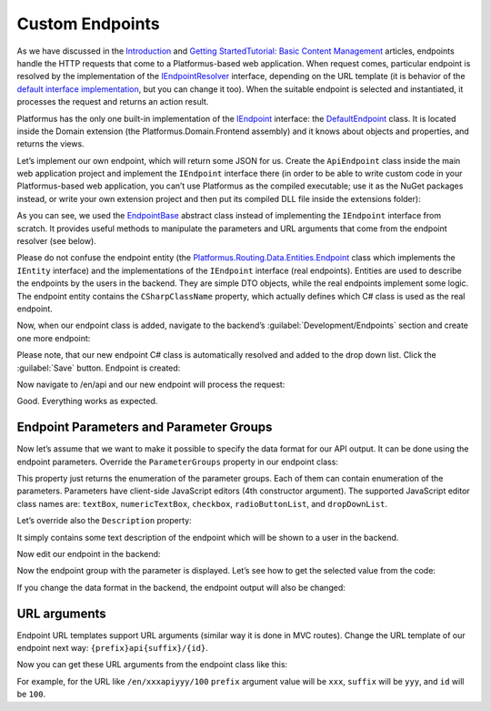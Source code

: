 ﻿Custom Endpoints
================

As we have discussed in the `Introduction <http://docs.platformus.net/en/latest/introduction/index.html>`_ and
`Getting Started\Tutorial: Basic Content Management <http://docs.platformus.net/en/latest/getting_started/tutorial_basic_content_management.html>`_ articles,
endpoints handle the HTTP requests that come to a Platformus-based web application. When request comes, particular endpoint is resolved by the implementation of the
`IEndpointResolver <https://github.com/Platformus/Platformus/blob/master/src/Platformus.Routing/EndpointResolvers/IEndpointResolver.cs#L10>`_ interface,
depending on the URL template (it is behavior of the
`default interface implementation <https://github.com/Platformus/Platformus/blob/master/src/Platformus.Routing/EndpointResolvers/DefaultEndpointResolver.cs#L13>`_,
but you can change it too). When the suitable endpoint is selected and instantiated, it processes the request and returns an action result.

Platformus has the only one built-in implementation of the
`IEndpoint <https://github.com/Platformus/Platformus/blob/master/src/Platformus.Routing/Endpoints/IEndpoint.cs#L11>`_ interface:
the `DefaultEndpoint <https://github.com/Platformus/Platformus/blob/master/src/Platformus.Domain.Frontend/Endpoints/DefaultEndpoint.cs#L15>`_ class.
It is located inside the Domain extension (the Platformus.Domain.Frontend assembly) and it knows about objects and properties, and returns the views.

Let’s implement our own endpoint, which will return some JSON for us. Create the ``ApiEndpoint`` class inside the main web application project
and implement the ``IEndpoint`` interface there (in order to be able to write custom code in your Platformus-based web application, you can’t use Platformus
as the compiled executable; use it as the NuGet packages instead, or write your own extension project and then put its compiled DLL file inside the extensions folder):

.. code-block:: cs
    :emphasize-lines: 5

    public class ApiEndpoint : EndpointBase
    {
      protected override IActionResult GetActionResult(IRequestHandler requestHandler, Endpoint endpoint, IEnumerable<KeyValuePair<string, string>> arguments)
      {
        return (requestHandler as Controller).Json(new { x = 10, y = true });
      }
    }

As you can see, we used the `EndpointBase <https://github.com/Platformus/Platformus/blob/master/src/Platformus.Routing/Endpoints/EndpointBase.cs#L12>`_
abstract class instead of implementing the ``IEndpoint`` interface from scratch. It provides useful methods to manipulate the parameters and URL arguments
that come from the endpoint resolver (see below).

Please do not confuse the endpoint entity
(the `Platformus.Routing.Data.Entities.Endpoint <https://github.com/Platformus/Platformus/blob/master/src/Platformus.Routing.Data.Entities/Endpoint.cs#L12>`_ class
which implements the ``IEntity`` interface) and the implementations of the ``IEndpoint`` interface (real endpoints). Entities are used to describe the endpoints
by the users in the backend. They are simple DTO objects, while the real endpoints implement some logic. The endpoint entity contains the ``CSharpClassName`` property,
which actually defines which C# class is used as the real endpoint.

Now, when our endpoint class is added, navigate to the backend’s :guilabel:`Development/Endpoints` section and create one more endpoint:

.. image:: /images/advanced/custom_endpoints/1.png

Please note, that our new endpoint C# class is automatically resolved and added to the drop down list. Click the :guilabel:`Save` button. Endpoint is created:

.. image:: /images/advanced/custom_endpoints/2.png

Now navigate to /en/api and our new endpoint will process the request:

.. image:: /images/advanced/custom_endpoints/3.png

Good. Everything works as expected.

Endpoint Parameters and Parameter Groups
----------------------------------------

Now let’s assume that we want to make it possible to specify the data format for our API output.
It can be done using the endpoint parameters. Override the ``ParameterGroups`` property in our endpoint class:

.. code-block:: cs
    :emphasize-lines: 1

    public override IEnumerable<EndpointParameterGroup> ParameterGroups => new EndpointParameterGroup[]
    {
      new EndpointParameterGroup(
        "Output",
        new EndpointParameter("DataFormat", "Data format", new Option[] { new Option("JSON"), new Option("XML") }, "radioButtonList", null, true)
      )
    };

This property just returns the enumeration of the parameter groups. Each of them can contain enumeration of the parameters.
Parameters have client-side JavaScript editors (4th constructor argument).  The supported JavaScript editor class names are:
``textBox``, ``numericTextBox``, ``checkbox``, ``radioButtonList``, and ``dropDownList``.

Let’s override also the ``Description`` property:

.. code-block:: cs
    :emphasize-lines: 1

    public override string Description => "Returns data using the specified data format.";

It simply contains some text description of the endpoint which will be shown to a user in the backend.

Now edit our endpoint in the backend:

.. image:: /images/advanced/custom_endpoints/4.png

Now the endpoint group with the parameter is displayed. Let’s see how to get the selected value from the code:

.. code-block:: cs
    :emphasize-lines: 3

    protected override IActionResult GetActionResult(IRequestHandler requestHandler, Endpoint endpoint, IEnumerable<KeyValuePair<string, string>> arguments)
    {
      if (this.GetStringParameterValue("DataFormat") == "JSON")
        return (requestHandler as Controller).Json(new { x = 10, y = true });

      return (requestHandler as Controller).Content("<x>10</x><y>true</y>");
    }

If you change the data format in the backend, the endpoint output will also be changed:

.. image:: /images/advanced/custom_endpoints/5.png

URL arguments
-------------

Endpoint URL templates support URL arguments (similar way it is done in MVC routes). Change the URL template of our endpoint next way:
``{prefix}api{suffix}/{id}``.

Now you can get these URL arguments from the endpoint class like this:

.. code-block:: cs
    :emphasize-lines: 1

    string prefix = arguments.FirstOrDefault(a => a.Key == "prefix").Value;

For example, for the URL like ``/en/xxxapiyyy/100`` ``prefix`` argument value will be ``xxx``, ``suffix`` will be ``yyy``,
and ``id`` will be ``100``.